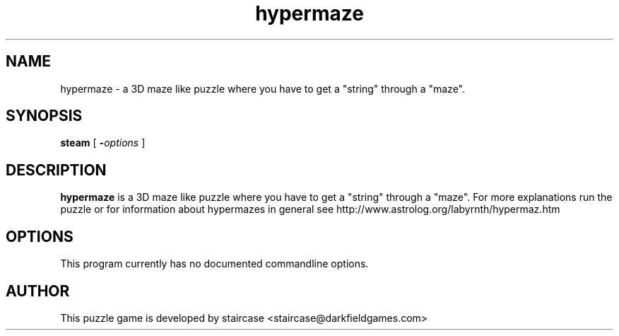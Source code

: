 .TH hypermaze 6
.SH NAME
hypermaze \- a 3D maze like puzzle where you have to get a "string" through a "maze".
.SH SYNOPSIS
.B steam
[
.BI - options
]
.SH DESCRIPTION
.B hypermaze
is a 3D maze like puzzle where you have to get a "string" through a "maze".
For more explanations run the puzzle or for information about hypermazes in general 
see http://www.astrolog.org/labyrnth/hypermaz.htm
.SH OPTIONS
This program currently has no documented commandline options.
.SH AUTHOR
This puzzle game is developed by staircase <staircase@darkfieldgames.com>

